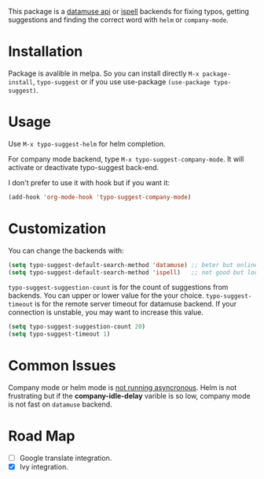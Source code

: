 #+NAME:   fig:typo-suggest
[[https://s7.gifyu.com/images/typo-suggest.gif]]

This package is a [[https://www.datamuse.com/api/][datamuse api]] or [[https://www.gnu.org/software/ispell/][ispell]] backends for fixing typos, getting suggestions and finding the correct word with ~helm~ or ~company-mode~.

* Installation

[[https://melpa.org/#/typo-suggest][file:https://melpa.org/packages/typo-suggest-badge.svg]]

Package is avalible in melpa. So you can install directly =M-x package-install=, =typo-suggest= or if you use use-package =(use-package typo-suggest)=.

* Usage
Use =M-x typo-suggest-helm= for helm completion.

For company mode backend, type =M-x typo-suggest-company-mode=. It will activate or deactivate typo-suggest back-end.

I don't prefer to use it with hook but if you want it:

#+begin_src emacs-lisp
  (add-hook 'org-mode-hook 'typo-suggest-company-mode)
#+end_src

* Customization
You can change the backends with:

#+begin_src emacs-lisp
  (setq typo-suggest-default-search-method 'datamuse) ;; beter but online
  (setq typo-suggest-default-search-method 'ispell)   ;; not good but local if you installed ispell
#+end_src

~typo-suggest-suggestion-count~ is for the count of suggestions from backends. You can upper or lower value for the your choice. ~typo-suggest-timeout~ is for the remote server timeout for datamuse backend. If your connection is unstable, you may want to increase this value.

#+begin_src emacs-lisp
  (setq typo-suggest-suggestion-count 20)
  (setq typo-suggest-timeout 1)
#+end_src

* Common Issues
Company mode or helm mode is _not running asyncronous_. Helm is not frustrating but if the *company-idle-delay* varible is so low, company mode is not fast on ~datamuse~ backend.

* Road Map
- [ ] Google translate integration.
- [X] Ivy integration.

